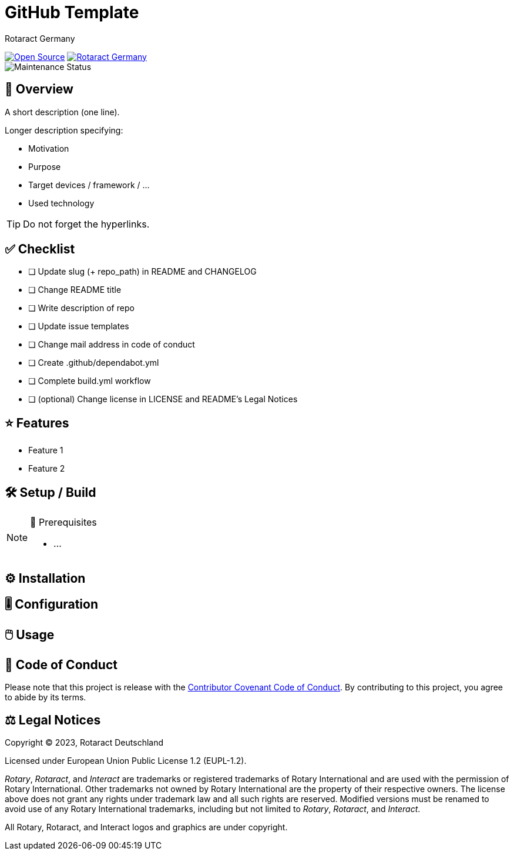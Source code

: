 = GitHub Template
Rotaract Germany

ifdef::env-github[]
:tip-caption: 💡
:note-caption: ℹ
:important-caption: ❗
:caution-caption: 🔥
:warning-caption: ⚠
endif::[]

:badge_url: https://img.shields.io
:custom_badge: {badge_url}/badge
:slug: github-template
:repo_path: rotaract/{slug}

:year: 2023

// General Badges
image:{custom_badge}/Open_Source-❤-orange[Open Source, link="https://opensource.org"]
image:{custom_badge}/Made_by-Rotaract_Germany-d41367[Rotaract Germany, link="https://rotaract.de"] +
//   * Coding Style
//     image:{custom_badge}/code_style-WordPress-brightgreen[Code Style, link="https://make.wordpress.org/core/handbook/best-practices/coding-standards/"]
//   * Framework
//   * Keywords
// Status Badges
//   * Build Status
//   * Maintenance
image:https://img.shields.io/maintenance/yes/{year}[Maintenance Status]
//   * Website up
//     image:https://img.shields.io/website?url=https%3A%2F%2Frotaract.de[Website Status, link="https://rotaract.de"]

// No Badges concerning
//   * Deployment status (inappropriate placement)
//   * License (own file and #Legal Notices at ending of README)
//   * number of contributors (irrelevant)
//   * Version (right sidebar in GitHub)
//   * System / Version Requirements (own section in README)

== 🔎 Overview

A short description (one line).

Longer description specifying:

* Motivation
* Purpose
* Target devices / framework / ...
* Used technology

TIP: Do not forget the hyperlinks.

== ✅ Checklist

* [ ] Update slug (+ repo_path) in README and CHANGELOG
* [ ] Change README title
* [ ] Write description of repo
* [ ] Update issue templates
* [ ] Change mail address in code of conduct
* [ ] Create .github/dependabot.yml
* [ ] Complete build.yml workflow
* [ ] (optional) Change license in LICENSE and README's Legal Notices

== ⭐ Features

* Feature 1
* Feature 2

== 🛠️ Setup / Build

.🧰 Prerequisites
[NOTE]
--
* ...
--

== ⚙️ Installation

== 🎚️ Configuration

== 🖱️ Usage

== 📃 Code of Conduct

Please note that this project is release with the link:CODE_OF_CONDUCT.adoc[Contributor Covenant Code of Conduct].
By contributing to this project, you agree to abide by its terms.

== ⚖️ Legal Notices

Copyright © {year}, Rotaract Deutschland

Licensed under European Union Public License 1.2 (EUPL-1.2).

_Rotary_, _Rotaract_, and _Interact_ are trademarks or registered trademarks of Rotary International and are used with the permission of Rotary International.
Other trademarks not owned by Rotary International are the property of their respective owners.
The license above does not grant any rights under trademark law and all such rights are reserved.
Modified versions must be renamed to avoid use of any Rotary International trademarks, including but not limited to _Rotary_, _Rotaract_, and _Interact_.

All Rotary, Rotaract, and Interact logos and graphics are under copyright.
